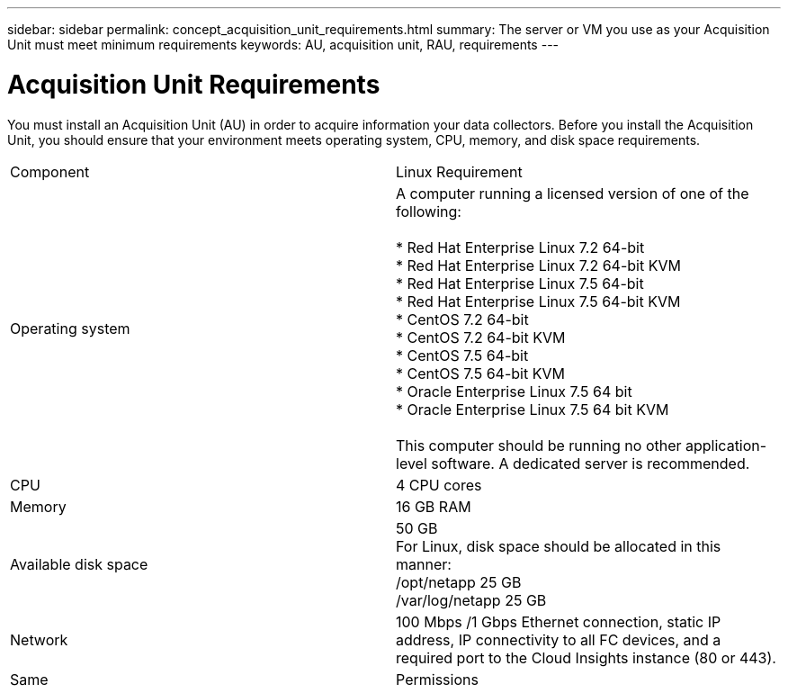 ---
sidebar: sidebar
permalink: concept_acquisition_unit_requirements.html
summary: The server or VM you use as your Acquisition Unit must meet minimum requirements
keywords: AU, acquisition unit, RAU, requirements
---

= Acquisition Unit Requirements

:toc: macro
:hardbreaks:
:toclevels: 1
:nofooter:
:icons: font
:linkattrs:
:imagesdir: ./media/

[.lead]
You must install an Acquisition Unit (AU) in order to acquire information your data collectors. Before you install the Acquisition Unit, you should ensure that your environment meets operating system, CPU, memory, and disk space requirements.

|===
|Component | Linux Requirement 
//| Windows Requirement
|Operating system	
|A computer running a licensed version of one of the following:

* Red Hat Enterprise Linux 7.2 64-bit
* Red Hat Enterprise Linux 7.2 64-bit KVM
* Red Hat Enterprise Linux 7.5 64-bit
* Red Hat Enterprise Linux 7.5 64-bit KVM
* CentOS 7.2 64-bit
* CentOS 7.2 64-bit KVM
* CentOS 7.5 64-bit
* CentOS 7.5 64-bit KVM
* Oracle Enterprise Linux 7.5 64 bit
* Oracle Enterprise Linux 7.5 64 bit KVM

This computer should be running no other application-level software. A dedicated server is recommended. 
//|A computer running 64-bit Microsoft Windows Server 2008 R2, 2012, 2012 R2, or 2016 with the latest service pack.

//This computer should be running no other application-level software. A dedicated server is recommended. 
|CPU	|4 CPU cores 
//| Same
|Memory	|16 GB RAM 
//| Same
|Available disk space	|50 GB 
For Linux, disk space should be allocated in this manner:
/opt/netapp 25 GB
/var/log/netapp 25 GB
//|50 GB
|Network	|100 Mbps /1 Gbps Ethernet connection, static IP address, IP connectivity to all FC devices, and a required port to the Cloud Insights instance (80 or 443). |Same 
|Permissions	|Sudo permissions on the Acquisition Unit server 
//| Local Administrator permissions on the Acquisition Unit server
//|Virus Scan |  | During installation, you must completely disable all virus scanners. Following installation, the paths used by the Acquisition Unit software must be excluded from virus scanning.
|===
